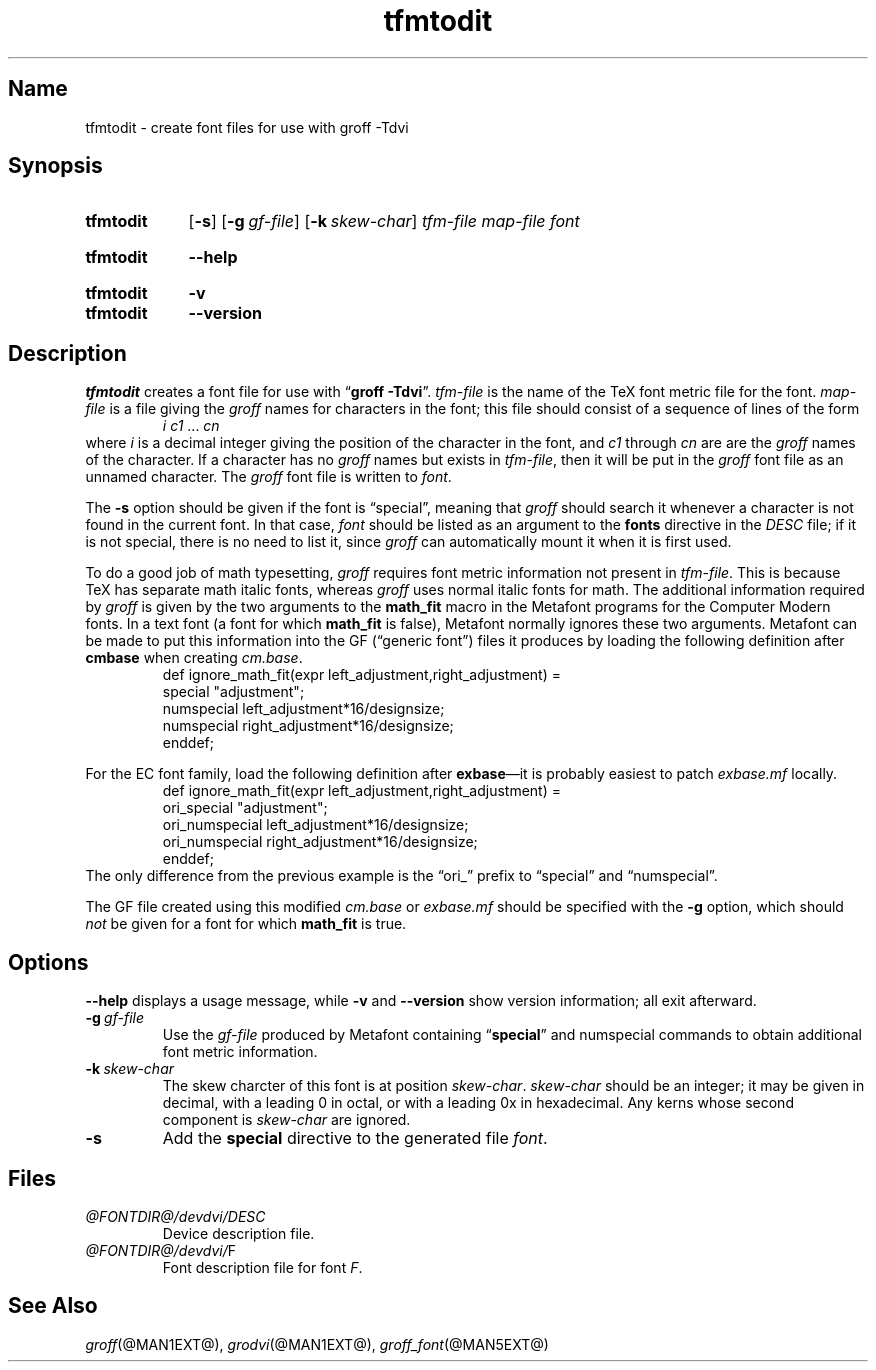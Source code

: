 .TH tfmtodit @MAN1EXT@ "@MDATE@" "groff @VERSION@"
.SH Name
tfmtodit \- create font files for use with groff \-Tdvi
.
.
.\" ====================================================================
.\" Legal Terms
.\" ====================================================================
.\"
.\" Copyright (C) 1989-2018 Free Software Foundation, Inc.
.\"
.\" Permission is granted to make and distribute verbatim copies of this
.\" manual provided the copyright notice and this permission notice are
.\" preserved on all copies.
.\"
.\" Permission is granted to copy and distribute modified versions of
.\" this manual under the conditions for verbatim copying, provided that
.\" the entire resulting derived work is distributed under the terms of
.\" a permission notice identical to this one.
.\"
.\" Permission is granted to copy and distribute translations of this
.\" manual into another language, under the above conditions for
.\" modified versions, except that this permission notice may be
.\" included in translations approved by the Free Software Foundation
.\" instead of in the original English.
.
.
.\" Save and disable compatibility mode (for, e.g., Solaris 10/11).
.do nr *groff_tfmtodit_1_man_C \n[.cp]
.cp 0
.
.
.\" ====================================================================
.\" Definitions
.\" ====================================================================
.
.ie t .ds tx T\h'-.1667m'\v'.224m'E\v'-.224m'\h'-.125m'X
.el .ds tx TeX
.
.
.\" ====================================================================
.SH Synopsis
.\" ====================================================================
.
.SY tfmtodit
.OP \-s
.OP \-g gf-file
.OP \-k skew-char
.I tfm-file
.I map-file
.I font
.YS
.
.
.SY tfmtodit
.B \-\-help
.YS
.
.
.SY tfmtodit
.B \-v
.
.SY tfmtodit
.B \-\-version
.YS
.
.
.\" ====================================================================
.SH Description
.\" ====================================================================
.
.I tfmtodit
creates a font file for use with
.RB \[lq] "groff \-Tdvi" \[rq].
.
.I tfm-file
is the name of the \*(tx font metric file for the font.
.
.I map-file
is a file giving the
.I groff
names for characters in the font;
this file should consist of a sequence of lines of the form
.
.RS
.IR "i c1" \~\&.\|.\|.\&\~ cn
.RE
.
where
.I i
is a decimal integer giving the position of the character in the font,
and
.I c1
through
.I cn
are
are the
.I groff
names of the character.
.
If a character has no
.I groff
names but exists in
.IR tfm-file ,
then it will be put in the
.I groff
font file as an unnamed character.
.
The
.I groff
font file is written to
.IR font .
.
.
.LP
The
.B \-s
option should be given if the font is \[lq]special\[rq],
meaning that
.I groff
should search it whenever a character is not found in the current font.
.
In that case,
.I font
should be listed as an argument to the
.B fonts
directive in the
.I DESC
file;
if it is not special,
there is no need to list it,
since
.I groff
can automatically mount it when it is first used.
.
.
.LP
To do a good job of math typesetting,
.I groff
requires font metric information not present in
.IR tfm-file .
.
This is because \*(tx has separate math italic fonts,
whereas
.I groff
uses normal italic fonts for math.
.
The additional information required by
.I groff
is given by the two arguments to the
.B math_fit
macro in the Metafont programs for the Computer Modern fonts.
.
In a text font (a font for which
.B math_fit
is false),
Metafont normally ignores these two arguments.
.
Metafont can be made to put this information into the GF
(\[lq]generic font\[rq])
files it produces by loading the following definition after
.B cmbase
when creating
.IR cm.base .
.
.RS
.EX
def ignore_math_fit(expr left_adjustment,right_adjustment) =
    special "adjustment";
    numspecial left_adjustment*16/designsize;
    numspecial right_adjustment*16/designsize;
    enddef;
.EE
.RE
.
.
.LP
For the EC font family,
load the following definition after
.BR exbase \[em]it
is probably easiest to patch
.I exbase.mf
locally.
.
.RS
.EX
def ignore_math_fit(expr left_adjustment,right_adjustment) =
    ori_special "adjustment";
    ori_numspecial left_adjustment*16/designsize;
    ori_numspecial right_adjustment*16/designsize;
    enddef;
.EE
.RE
.
The only difference from the previous example is the \[lq]ori_\[rq]
prefix to \[lq]special\[rq] and \[lq]numspecial\[rq].
.
.
.LP
The GF file created using this modified
.I cm.base
or
.I exbase.mf
should be specified with the
.B \-g
option,
which should
.I not
be given for a font for which
.B math_fit
is true.
.
.
.\" ====================================================================
.SH Options
.\" ====================================================================
.
.B \-\-help
displays a usage message,
while
.B \-v
and
.B \-\-version
show version information;
all exit afterward.
.
.
.TP
.BI \-g \~gf-file
Use the
.I gf-file
produced by Metafont containing
.RB \[lq] special \[rq]
and
numspecial
commands to obtain additional font metric information.
.
.
.TP
.BI \-k \~skew-char
The skew charcter of this font is at position
.IR skew-char .
.
.I skew-char
should be an integer;
it may be given in decimal,
with a leading 0 in octal,
or with a leading 0x in hexadecimal.
.
Any kerns whose second component is
.I skew-char
are ignored.
.
.
.TP
.B \-s
Add the
.B special
directive to the generated file
.IR font .
.
.
.\" ====================================================================
.SH Files
.\" ====================================================================
.
.TP
.I @FONTDIR@/devdvi/DESC
Device description file.
.
.TP
.IR @FONTDIR@/devdvi/ F
Font description file for font
.IR F .
.
.
.\" ====================================================================
.SH "See Also"
.\" ====================================================================
.
.IR groff (@MAN1EXT@),
.IR grodvi (@MAN1EXT@),
.IR groff_font (@MAN5EXT@)
.
.
.\" Restore compatibility mode (for, e.g., Solaris 10/11).
.cp \n[*groff_tfmtodit_1_man_C]
.
.
.\" Local Variables:
.\" mode: nroff
.\" fill-column: 72
.\" End:
.\" vim: set filetype=nroff textwidth=72:
